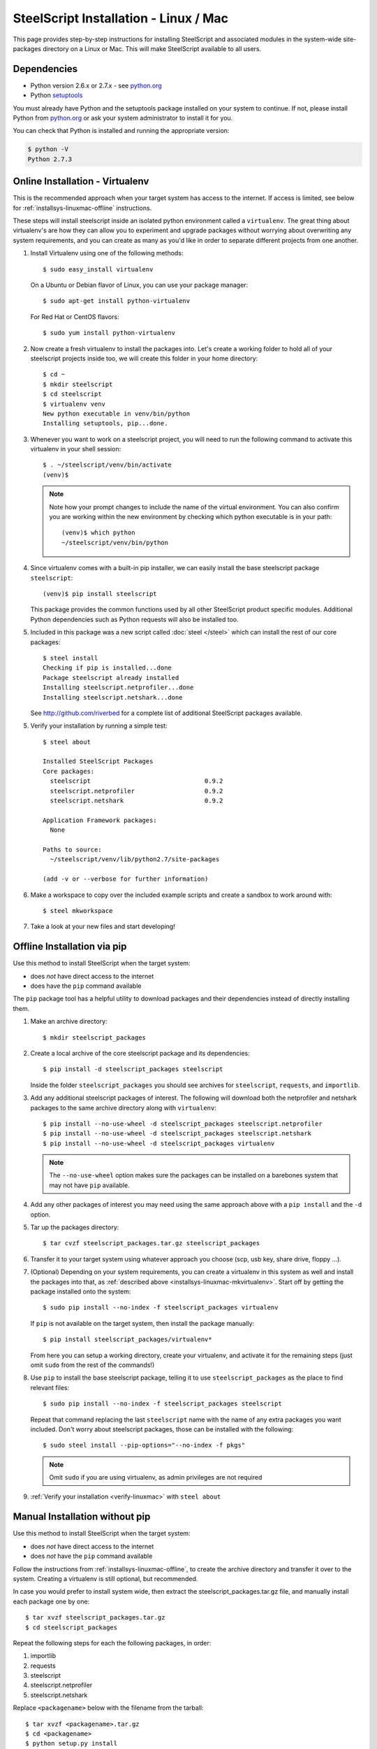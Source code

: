 SteelScript Installation - Linux / Mac
======================================

This page provides step-by-step instructions for installing
SteelScript and associated modules in the system-wide site-packages
directory on a Linux or Mac.  This will make SteelScript available to
all users.

Dependencies
------------

* Python version 2.6.x or 2.7.x - see `python.org <http://python.org/download/>`_
* Python `setuptools <https://pypi.python.org/pypi/setuptools>`_

You must already have Python and the setuptools package installed on your
system to continue.  If not, please install Python from `python.org`_ or ask
your system administrator to install it for you.

You can check that Python is installed and running the appropriate version:

.. code-block:: bash

   $ python -V
   Python 2.7.3

.. _installsys-linuxmac-online:

Online Installation - Virtualenv
--------------------------------

This is the recommended approach when your target system has access to the
internet.  If access is limited, see below for
:ref:`installsys-linuxmac-offline` instructions.

These steps will install steelscript inside an isolated python environment
called a ``virtualenv``.  The great thing about virtualenv's are how they can
allow you to experiment and upgrade packages without worrying about overwriting
any system requirements, and you can create as many as you'd like in order to
separate different projects from one another.

1.  Install Virtualenv using one of the following methods::

       $ sudo easy_install virtualenv


    On a Ubuntu or Debian flavor of Linux, you can use your package manager::

       $ sudo apt-get install python-virtualenv


    For Red Hat or CentOS flavors::

       $ sudo yum install python-virtualenv

.. _installsys-linuxmac-mkvirtualenv:

2. Now create a fresh virtualenv to install the packages into.  Let's create a
   working folder to hold all of your steelscript projects inside too, we will
   create this folder in your home directory::

       $ cd ~
       $ mkdir steelscript
       $ cd steelscript
       $ virtualenv venv
       New python executable in venv/bin/python
       Installing setuptools, pip...done.


3. Whenever you want to work on a steelscript project, you will need
   to run the following command to activate this virtualenv in your
   shell session::

       $ . ~/steelscript/venv/bin/activate
       (venv)$

   .. note::
      Note how your prompt changes to include the name of the virtual environment.
      You can also confirm you are working within the new environment
      by checking which python executable is in your path::

          (venv)$ which python
          ~/steelscript/venv/bin/python


4. Since virtualenv comes with a built-in pip installer, we can easily
   install the base steelscript package ``steelscript``::

       (venv)$ pip install steelscript

   This package provides the common functions used by all other
   SteelScript product specific modules.  Additional Python
   dependencies such as Python requests will also be installed too.


5. Included in this package was a new script called :doc:`steel </steel>` which can
   install the rest of our core packages::

      $ steel install
      Checking if pip is installed...done
      Package steelscript already installed
      Installing steelscript.netprofiler...done
      Installing steelscript.netshark...done

   See `<http://github.com/riverbed>`_ for a complete list of
   additional SteelScript packages available.

.. _verify-linuxmac:

5. Verify your installation by running a simple test::

      $ steel about

      Installed SteelScript Packages
      Core packages:
        steelscript                               0.9.2
        steelscript.netprofiler                   0.9.2
        steelscript.netshark                      0.9.2

      Application Framework packages:
        None

      Paths to source:
        ~/steelscript/venv/lib/python2.7/site-packages

      (add -v or --verbose for further information)

6. Make a workspace to copy over the included example scripts and create
   a sandbox to work around with::

      $ steel mkworkspace

7. Take a look at your new files and start developing!


.. _installsys-linuxmac-offline:

Offline Installation via pip
----------------------------

Use this method to install SteelScript when the target system:

* does *not* have direct access to the internet
* does have the ``pip`` command available

The ``pip`` package tool has a helpful utility to download packages
and their dependencies instead of directly installing them.

.. _upload-packages:

1. Make an archive directory::

       $ mkdir steelscript_packages

2. Create a local archive of the core steelscript package and its
   dependencies::

       $ pip install -d steelscript_packages steelscript

   Inside the folder ``steelscript_packages`` you should see
   archives for ``steelscript``, ``requests``, and ``importlib``.

3. Add any additional steelscript packages of interest.  The following
   will download both the netprofiler and netshark packages to the
   same archive directory along with ``virtualenv``::

       $ pip install --no-use-wheel -d steelscript_packages steelscript.netprofiler
       $ pip install --no-use-wheel -d steelscript_packages steelscript.netshark
       $ pip install --no-use-wheel -d steelscript_packages virtualenv

   .. note::
       The ``--no-use-wheel`` option makes sure the packages can be installed
       on a barebones system that may not have ``pip`` available.

4. Add any other packages of interest you may need using the same approach
   above with a ``pip install`` and the ``-d`` option.

5. Tar up the packages directory::

       $ tar cvzf steelscript_packages.tar.gz steelscript_packages

6. Transfer it to your target system using whatever approach you choose
   (scp, usb key, share drive, floppy ...).

.. _installsys-linuxmac-manual-venv:

7. (Optional) Depending on your system requirements, you can create a
   virtualenv in this system as well and install the packages into that, as
   :ref:`described above <installsys-linuxmac-mkvirtualenv>`.  Start off by
   getting the package installed onto the system::

      $ sudo pip install --no-index -f steelscript_packages virtualenv

   If ``pip`` is not available on the target system, then install the
   package manually::

      $ pip install steelscript_packages/virtualenv*

   From here you can setup a working directory, create your virtualenv,
   and activate it for the remaining steps (just omit ``sudo`` from the
   rest of the commands!)

8. Use ``pip`` to install the base steelscript package, telling it
   to use ``steelscript_packages`` as the place to find relevant files::

      $ sudo pip install --no-index -f steelscript_packages steelscript

   Repeat that command replacing the last ``steelscript`` name with the
   name of any extra packages you want included.  Don't worry about
   steelscript packages, those can be installed with the following::

      $ sudo steel install --pip-options="--no-index -f pkgs"

   .. note::
      Omit ``sudo`` if you are using virtualenv, as admin
      privileges are not required

9. :ref:`Verify your installation <verify-linuxmac>` with ``steel about``

Manual Installation without pip
-------------------------------

Use this method to install SteelScript when the target system:

* does *not* have direct access to the internet
* does *not* have the ``pip`` command available

Follow the instructions from :ref:`installsys-linuxmac-offline`, to create
the archive directory and transfer it over to the system.  Creating a virtualenv
is still optional, but recommended.

In case you would prefer to install system wide, then extract the steelscript_packages.tar.gz file, and manually install each package one by one::

    $ tar xvzf steelscript_packages.tar.gz
    $ cd steelscript_packages


Repeat the following steps for each the following packages, in order:

1. importlib
2. requests
3. steelscript
4. steelscript.netprofiler
5. steelscript.netshark

Replace ``<packagename>`` below with the filename from the tarball::

    $ tar xvzf <packagename>.tar.gz
    $ cd <packagename>
    $ python setup.py install


:ref:`Verify your installation <verify-linuxmac>` with ``steel about``


Upgrading SteelScript
---------------------

If you'd like to upgrade SteelScript package to a newer released version, and
you are offline, simply repeat the above installation steps.  This will install
the latest version alongside the older version.  Normally you do not need to
delete the older version.

In other cases, you can simply use the built in :doc:`steel </steel>` to
update the packages for you::

    $ steel install --upgrade

This will check for a more recent version of all the installed SteelScript
packages and install newer versions if available.
